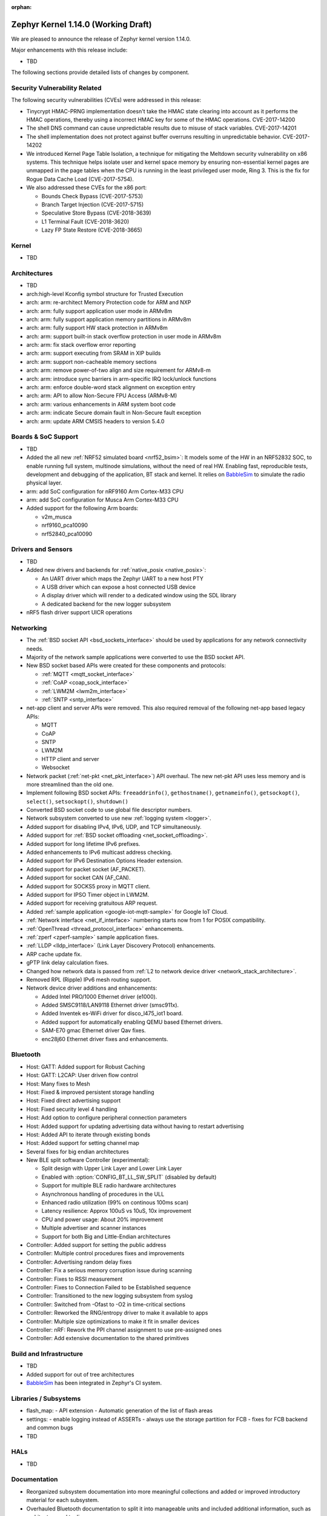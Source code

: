 :orphan:

.. _zephyr_1.14:

Zephyr Kernel 1.14.0 (Working Draft)
####################################

We are pleased to announce the release of Zephyr kernel version 1.14.0.

Major enhancements with this release include:

* TBD

The following sections provide detailed lists of changes by component.

Security Vulnerability Related
******************************

The following security vulnerabilities (CVEs) were addressed in this release:

* Tinycrypt HMAC-PRNG implementation doesn't take the HMAC state
  clearing into account as it performs the HMAC operations, thereby using a
  incorrect HMAC key for some of the HMAC operations.
  CVE-2017-14200

* The shell DNS command can cause unpredictable results due to misuse of stack
  variables.
  CVE-2017-14201

* The shell implementation does not protect against buffer overruns resulting
  in unpredictable behavior.
  CVE-2017-14202

* We introduced Kernel Page Table Isolation, a technique for
  mitigating the Meltdown security vulnerability on x86 systems. This
  technique helps isolate user and kernel space memory by ensuring
  non-essential kernel pages are unmapped in the page tables when the CPU
  is running in the least privileged user mode, Ring 3. This is the
  fix for Rogue Data Cache Load (CVE-2017-5754).

* We also addressed these CVEs for the x86 port:

  - Bounds Check Bypass (CVE-2017-5753)
  - Branch Target Injection (CVE-2017-5715)
  - Speculative Store Bypass (CVE-2018-3639)
  - L1 Terminal Fault (CVE-2018-3620)
  - Lazy FP State Restore (CVE-2018-3665)

Kernel
******

* TBD

Architectures
*************

* TBD

* arch:high-level Kconfig symbol structure for Trusted Execution

* arch: arm: re-architect Memory Protection code for ARM and NXP
* arch: arm: fully support application user mode in ARMv8m
* arch: arm: fully support application memory partitions in ARMv8m
* arch: arm: fully support HW stack protection in ARMv8m
* arch: arm: support built-in stack overflow protection in user mode in ARMv8m
* arch: arm: fix stack overflow error reporting
* arch: arm: support executing from SRAM in XIP builds
* arch: arm: support non-cacheable memory sections
* arch: arm: remove power-of-two align and size requirement for ARMv8-m
* arch: arm: introduce sync barriers in arm-specific IRQ lock/unlock functions
* arch: arm: enforce double-word stack alignment on exception entry
* arch: arm: API to allow Non-Secure FPU Access (ARMv8-M)
* arch: arm: various enhancements in ARM system boot code
* arch: arm: indicate Secure domain fault in Non-Secure fault exception
* arch: arm: update ARM CMSIS headers to version 5.4.0

Boards & SoC Support
********************

* TBD

* Added the all new :ref:`NRF52 simulated board <nrf52_bsim>`:
  It models some of the HW in an NRF52832 SOC, to enable running
  full system, multinode simulations, without the need of real HW.
  Enabling fast, reproducible tests, development and debugging of the
  application, BT stack and kernel. It relies on `BabbleSim`_
  to simulate the radio physical layer.

* arm: add SoC configuration for nRF9160 Arm Cortex-M33 CPU
* arm: add SoC configuration for Musca Arm Cortex-M33 CPU

* Added support for the following Arm boards:

  * v2m_musca
  * nrf9160_pca10090
  * nrf52840_pca10090

.. _BabbleSim:
   https://BabbleSim.github.io

Drivers and Sensors
*******************

* TBD

* Added new drivers and backends for :ref:`native_posix <native_posix>`:

  - An UART driver which maps the Zephyr UART to a new host PTY
  - A USB driver which can expose a host connected USB device
  - A display driver which will render to a dedicated window using the SDL
    library
  - A dedicated backend for the new logger subsystem

* nRF5 flash driver support UICR operations

Networking
**********

* The :ref:`BSD socket API <bsd_sockets_interface>` should be used by
  applications for any network connectivity needs.
* Majority of the network sample applications were converted to use
  the BSD socket API.
* New BSD socket based APIs were created for these components and protocols:

  - :ref:`MQTT <mqtt_socket_interface>`
  - :ref:`CoAP <coap_sock_interface>`
  - :ref:`LWM2M <lwm2m_interface>`
  - :ref:`SNTP <sntp_interface>`
* net-app client and server APIs were removed. This also required removal of
  the following net-app based legacy APIs:

  - MQTT
  - CoAP
  - SNTP
  - LWM2M
  - HTTP client and server
  - Websocket
* Network packet (:ref:`net-pkt <net_pkt_interface>`) API overhaul. The new
  net-pkt API uses less memory and is more streamlined than the old one.
* Implement following BSD socket APIs: ``freeaddrinfo()``, ``gethostname()``,
  ``getnameinfo()``, ``getsockopt()``, ``select()``, ``setsockopt()``,
  ``shutdown()``
* Converted BSD socket code to use global file descriptor numbers.
* Network subsystem converted to use new :ref:`logging system <logger>`.
* Added support for disabling IPv4, IPv6, UDP, and TCP simultaneously.
* Added support for :ref:`BSD socket offloading <net_socket_offloading>`.
* Added support for long lifetime IPv6 prefixes.
* Added enhancements to IPv6 multicast address checking.
* Added support for IPv6 Destination Options Header extension.
* Added support for packet socket (AF_PACKET).
* Added support for socket CAN (AF_CAN).
* Added support for SOCKS5 proxy in MQTT client.
* Added support for IPSO Timer object in LWM2M.
* Added support for receiving gratuitous ARP request.
* Added :ref:`sample application <google-iot-mqtt-sample>` for Google IoT Cloud.
* :ref:`Network interface <net_if_interface>` numbering starts now from 1 for
  POSIX compatibility.
* :ref:`OpenThread <thread_protocol_interface>` enhancements.
* :ref:`zperf <zperf-sample>` sample application fixes.
* :ref:`LLDP <lldp_interface>` (Link Layer Discovery Protocol) enhancements.
* ARP cache update fix.
* gPTP link delay calculation fixes.
* Changed how network data is passed from
  :ref:`L2 to network device driver <network_stack_architecture>`.
* Removed RPL (Ripple) IPv6 mesh routing support.
* Network device driver additions and enhancements:

  - Added Intel PRO/1000 Ethernet driver (e1000).
  - Added SMSC9118/LAN9118 Ethernet driver (smsc911x).
  - Added Inventek es-WiFi driver for disco_l475_iot1 board.
  - Added support for automatically enabling QEMU based Ethernet drivers.
  - SAM-E70 gmac Ethernet driver Qav fixes.
  - enc28j60 Ethernet driver fixes and enhancements.

Bluetooth
*********

* Host: GATT: Added support for Robust Caching
* Host: GATT: L2CAP: User driven flow control
* Host: Many fixes to Mesh
* Host: Fixed & improved persistent storage handling
* Host: Fixed direct advertising support
* Host: Fixed security level 4 handling
* Host: Add option to configure peripheral connection parameters
* Host: Added support for updating advertising data without having to
  restart advertising
* Host: Added API to iterate through existing bonds
* Host: Added support for setting channel map

* Several fixes for big endian architectures

* New BLE split software Controller (experimental):

  - Split design with Upper Link Layer and Lower Link Layer
  - Enabled with :option:`CONFIG_BT_LL_SW_SPLIT` (disabled by default)
  - Support for multiple BLE radio hardware architectures
  - Asynchronous handling of procedures in the ULL
  - Enhanced radio utilization (99% on continous 100ms scan)
  - Latency resilience: Approx 100uS vs 10uS, 10x improvement
  - CPU and power usage: About 20% improvement
  - Multiple advertiser and scanner instances
  - Support for both Big and Little-Endian architectures

* Controller: Added support for setting the public address
* Controller: Multiple control procedures fixes and improvements
* Controller: Advertising random delay fixes
* Controller: Fix a serious memory corruption issue during scanning
* Controller: Fixes to RSSI measurement
* Controller: Fixes to Connection Failed to be Established sequence
* Controller: Transitioned to the new logging subsystem from syslog
* Controller: Switched from -Ofast to -O2 in time-critical sections
* Controller: Reworked the RNG/entropy driver to make it available to apps
* Controller: Multiple size optimizations to make it fit in smaller devices
* Controller: nRF: Rework the PPI channel assignment to use pre-assigned ones
* Controller: Add extensive documentation to the shared primitives

Build and Infrastructure
************************

* TBD
* Added support for out of tree architectures
* `BabbleSim`_ has been integrated in Zephyr's CI system.

Libraries / Subsystems
***********************

* flash_map:
  - API extension
  - Automatic generation of the list of flash areas

* settings:
  - enable logging instead of ASSERTs
  - always use the storage partition for FCB
  - fixes for FCB backend and common bugs

* TBD

HALs
****

* TBD

Documentation
*************

* Reorganized subsystem documentation into more meaningful collections
  and added or improved introductory material for each subsystem.
* Overhauled  Bluetooth documentation to split it into
  manageable units and included additional information, such as
  architecture and tooling.
* Added to and improved documentation on many minor subsystems and APIs
  including socket offloading, Ethernet management, LLDP networking,
  network architecture and overview, net shell, CoAP, network interface,
  network configuration library, DNS resolver, DHCPv4, DTS, flash_area,
  flash_mpa, NVS , settings and more.
* Introduced a new debugging guide that documents all the different
  variations of debug probes and host tools in
  one place, including which combinations are valid.
* Clarified and improved information about the west tool and its use.
* Improved development process documentation including how new features
  are proposed and tracked, and clarifying API lifecycle, issue and PR
  tagging requirements, contributing guidelines, doc guidelines,
  release process, and PR review process.
* Introduced a developer "fast" doc build option to eliminate
  the time needed to create the full kconfig option docs from a local
  doc build, saving five minutes for a full doc build.
* Made dramatic improvements to the doc build processing, bringing
  iterative local doc generation down from over two minutes to only a
  few seconds. This makes it much faster for doc developers to iteratively
  edit and test doc changes locally before submitting a PR.
* Added a new ``zephyr-file`` directive to link directly to files in the
  Git tree.
* Introduced simplified linking to doxygen-generated API reference
  material.
* Made board documentation consistent, enabling a board-image carousel
  on the zephyrproject.org home page.
* Reduced unnecessarily large images to improve page load times.
* Added CSS changes to improve API docs appearance and usability
* Made doc version selector more obvious, making it easier to select
  documentation for a specific release
* Added a friendlier and more graphic home page.

Tests and Samples
*****************

* TBD
* A new set of, multinode, full system tests of the BT stack,
  based on `BabbleSim`_ have been added.

Issue Related Items
*******************

These GitHub issues were addressed since the previous 1.13.0 tagged
release:

.. comment  List derived from GitHub Issue query: ...
   * :github:`issuenumber` - issue title

* :github:`99999` - issue title
